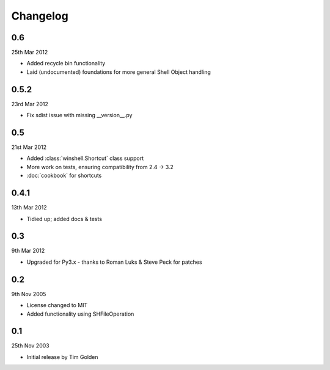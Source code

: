 Changelog
=========

0.6
---

25th Mar 2012

* Added recycle bin functionality
* Laid (undocumented) foundations for more general Shell Object handling

0.5.2
-----

23rd Mar 2012

* Fix sdist issue with missing __version__.py

0.5
---

21st Mar 2012

* Added :class:`winshell.Shortcut` class support
* More work on tests, ensuring compatibility from 2.4 -> 3.2
* :doc:`cookbook` for shortcuts

0.4.1
-----

13th Mar 2012

* Tidied up; added docs & tests

0.3
---

9th Mar 2012

* Upgraded for Py3.x - thanks to Roman Luks & Steve Peck for patches

0.2
---

9th Nov 2005

* License changed to MIT
* Added functionality using SHFileOperation

0.1
---

25th Nov 2003

* Initial release by Tim Golden
